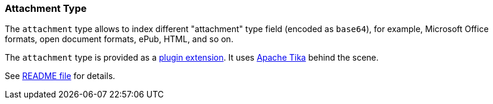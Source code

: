 [[mapping-attachment-type]]
=== Attachment Type

The `attachment` type allows to index different "attachment" type field
(encoded as `base64`), for example, Microsoft Office formats, open
document formats, ePub, HTML, and so on.

The `attachment` type is provided as a
https://github.com/elasticsearch/elasticsearch-mapper-attachments[plugin
extension]. It uses http://tika.apache.org/[Apache Tika] behind the scene.

See https://github.com/elasticsearch/elasticsearch-mapper-attachments#mapper-attachments-type-for-elasticsearch[README file]
for details.
